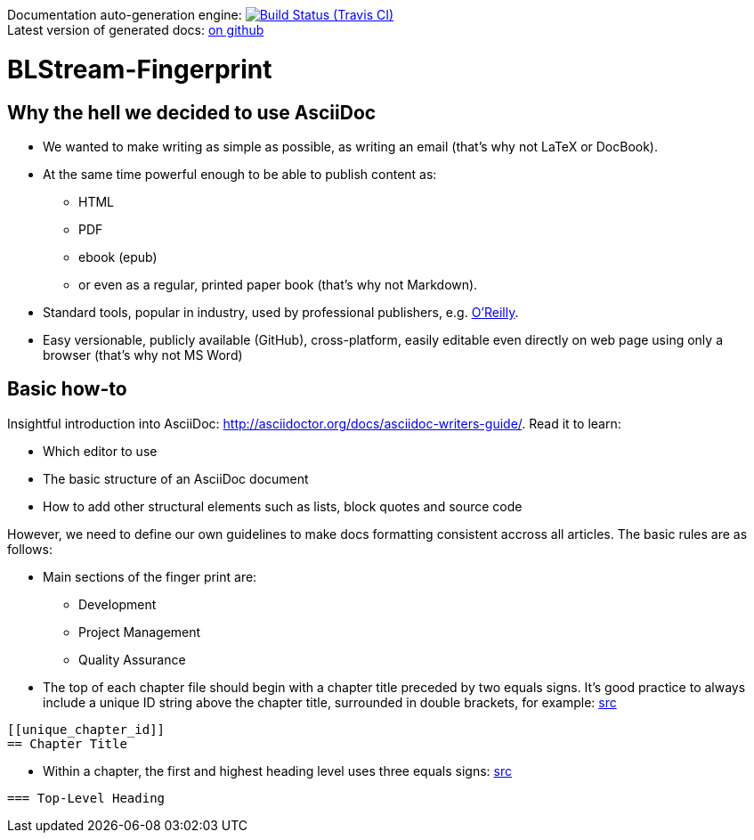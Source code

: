 Documentation auto-generation engine: image:https://travis-ci.org/blstream/BLStream-Fingerprint.svg?branch=master[Build Status (Travis CI), link=https://travis-ci.org/blstream/BLStream-Fingerprint] +
Latest version of generated docs: https://github.com/blstream/BLStream-Fingerprint/releases[on github]

= BLStream-Fingerprint

== Why the hell we decided to use AsciiDoc

* We wanted to make writing as simple as possible, as writing an email (that's why not LaTeX or DocBook).
* At the same time powerful enough to be able to publish content as:
** HTML 
** PDF 
** ebook (epub) 
** or even as a regular, printed paper book 
(that's why not Markdown).
* Standard tools, popular in industry, used by professional publishers, e.g. http://chimera.labs.oreilly.com/about[O'Reilly].
* Easy versionable, publicly available (GitHub), cross-platform, easily editable even directly on web page using only a browser (that's why not MS Word)

== Basic how-to

Insightful introduction into AsciiDoc: http://asciidoctor.org/docs/asciidoc-writers-guide/.
Read it to learn:

* Which editor to use
* The basic structure of an AsciiDoc document
* How to add other structural elements such as lists, block quotes and source code

However, we need to define our own guidelines to make docs formatting consistent accross all articles. The basic rules are as follows:

* Main sections of the finger print are:
** Development
** Project Management
** Quality Assurance
* The top of each chapter file should begin with a chapter title preceded by two equals signs. It’s good practice to always include a unique ID string above the chapter title, surrounded in double brackets, for example: http://chimera.labs.oreilly.com/books/1230000000065/ch04.html#text_markup[src]
[source]
----
[[unique_chapter_id]] 
== Chapter Title
----
* Within a chapter, the first and highest heading level uses three equals signs: http://chimera.labs.oreilly.com/books/1230000000065/ch04.html#text_markup[src]
[source]
----
=== Top-Level Heading
----





